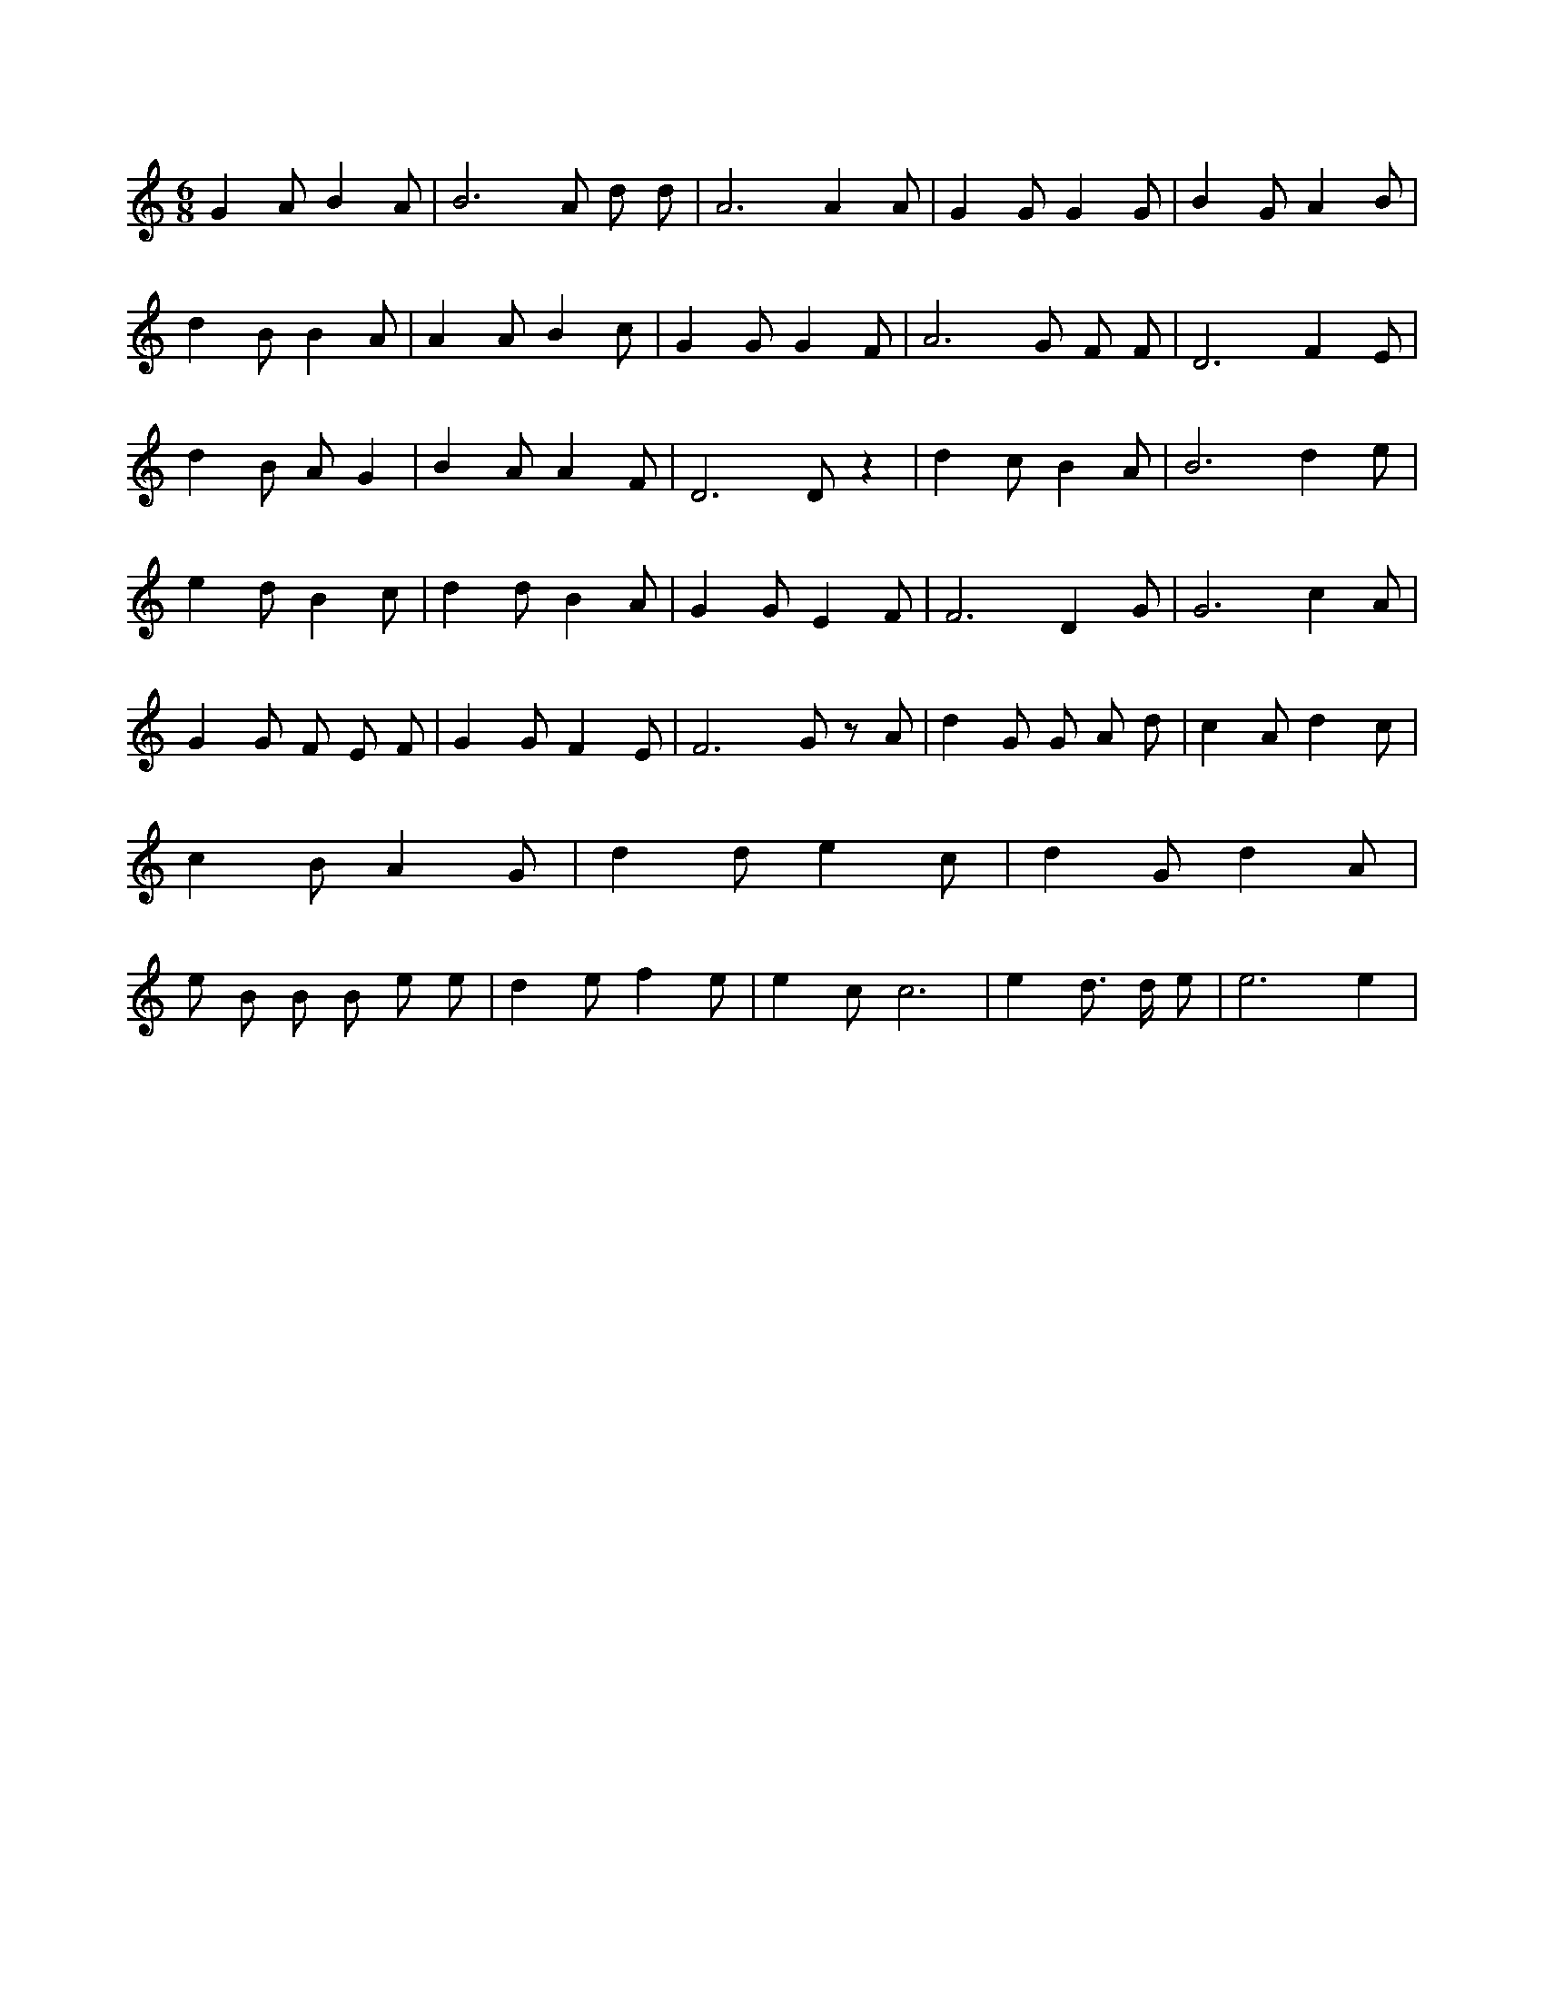 X:982
L:1/4
M:6/8
K:CMaj
G A/2 B A/2 | B3 /2 A/2 d/2 d/2 | A3 /2 A A/2 | G G/2 G G/2 | B G/2 A B/2 | d B/2 B A/2 | A A/2 B c/2 | G G/2 G F/2 | A3 /2 G/2 F/2 F/2 | D3 /2 F E/2 | d B/2 A/2 G | B A/2 A F/2 | D3 /2 D/2 z | d c/2 B A/2 | B3 /2 d e/2 | e d/2 B c/2 | d d/2 B A/2 | G G/2 E F/2 | F3 /2 D G/2 | G3 /2 c A/2 | G G/2 F/2 E/2 F/2 | G G/2 F E/2 | F3 /2 G/2 z/2 A/2 | d G/2 G/2 A/2 d/2 | c A/2 d c/2 | c B/2 A G/2 | d d/2 e c/2 | d G/2 d A/2 | e/2 B/2 B/2 B/2 e/2 e/2 | d e/2 f e/2 | e c/2 c3 /2 | e d3/4 d/4 e/2 | e3 /2 e |
